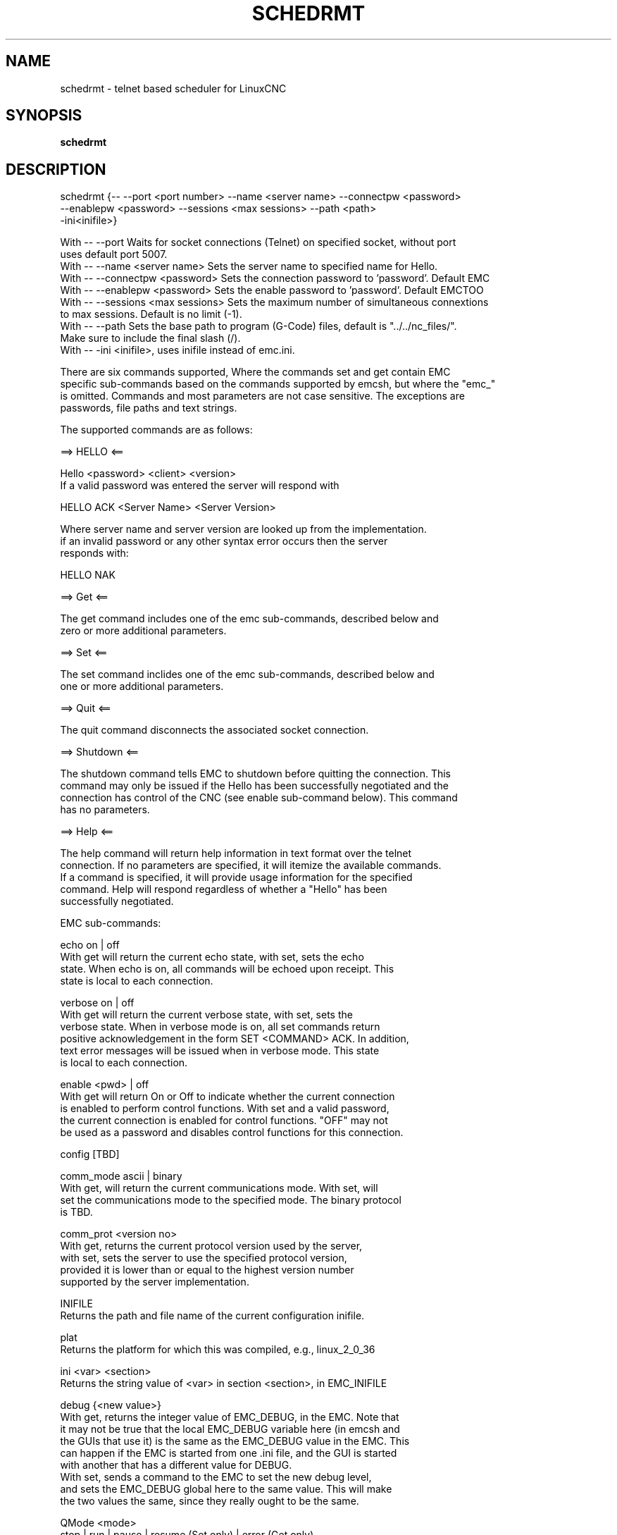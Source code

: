 .\" Copyright (c) 2020 andypugh
.\"
.\" This is free documentation; you can redistribute it and/or
.\" modify it under the terms of the GNU General Public License as
.\" published by the Free Software Foundation; either version 2 of
.\" the License, or (at your option) any later version.
.\"
.\" The GNU General Public License's references to "object code"
.\" and "executables" are to be interpreted as the output of any
.\" document formatting or typesetting system, including
.\" intermediate and printed output.
.\"
.\" This manual is distributed in the hope that it will be useful,
.\" but WITHOUT ANY WARRANTY; without even the implied warranty of
.\" MERCHANTABILITY or FITNESS FOR A PARTICULAR PURPOSE.  See the
.\" GNU General Public License for more details.
.\"
.\" You should have received a copy of the GNU General Public
.\" License along with this manual; if not, write to the Free
.\" Software Foundation, Inc., 51 Franklin Street, Fifth Floor, Boston, MA 02110-1301,
.\" USA.
.\"
.\"
.\"
.TH SCHEDRMT "1"  "2020-08-26" "LinuxCNC Documentation" "The Enhanced Machine Controller"
.SH NAME
schedrmt \- telnet based scheduler for LinuxCNC
.SH SYNOPSIS
.B schedrmt

.SH DESCRIPTION


  schedrmt {-- --port <port number> --name <server name> --connectpw <password>
             --enablepw <password> --sessions <max sessions> --path <path>
             -ini<inifile>}

  With -- --port Waits for socket connections (Telnet) on specified socket, without port
            uses default port 5007.
  With -- --name <server name> Sets the server name to specified name for Hello.
  With -- --connectpw <password> Sets the connection password to 'password'. Default EMC
  With -- --enablepw <password> Sets the enable password to 'password'. Default EMCTOO
  With -- --sessions <max sessions> Sets the maximum number of simultaneous connextions
            to max sessions. Default is no limit (-1).
  With -- --path Sets the base path to program (G-Code) files, default is "../../nc_files/".
            Make sure to include the final slash (/).
  With -- -ini <inifile>, uses inifile instead of emc.ini. 

  There are six commands supported, Where the commands set and get contain EMC
  specific sub-commands based on the commands supported by emcsh, but where the "emc_"
  is omitted. Commands and most parameters are not case sensitive. The exceptions are 
  passwords, file paths and text strings.
  
  The supported commands are as follows:
  
  ==> HELLO <==
  
  Hello <password> <client> <version>
  If a valid password was entered the server will respond with
  
  HELLO ACK <Server Name> <Server Version>
  
  Where server name and server version are looked up from the implementation.
  if an invalid password or any other syntax error occurs then the server 
  responds with:
  
  HELLO NAK
  
  ==> Get <==
  
  The get command includes one of the emc sub-commands, described below and
  zero or more additional parameters. 
  
  ==> Set <==
  
  The set command inclides one of the emc sub-commands, described below and
  one or more additional parameters.
  
  ==> Quit <==
  
  The quit command disconnects the associated socket connection.
  
  ==> Shutdown <==
  
  The shutdown command tells EMC to shutdown before quitting the connection. This
  command may only be issued if the Hello has been successfully negotiated and the
  connection has control of the CNC (see enable sub-command below). This command
  has no parameters.
  
  ==> Help <==
  
  The help command will return help information in text format over the telnet
  connection. If no parameters are specified, it will itemize the available commands.
  If a command is specified, it will provide usage information for the specified
  command. Help will respond regardless of whether a "Hello" has been
  successfully negotiated.
  
  
  EMC sub-commands:
  
  echo on | off
  With get will return the current echo state, with set, sets the echo
  state. When echo is on, all commands will be echoed upon receipt. This
  state is local to each connection.
  
  verbose on | off
  With get will return the current verbose state, with set, sets the
  verbose state. When in verbose mode is on, all set commands return
  positive acknowledgement in the form SET <COMMAND> ACK. In addition,
  text error messages will be issued when in verbose mode. This state
  is local to each connection.
  
  enable <pwd> | off
  With get will return On or Off to indicate whether the current connection
  is enabled to perform control functions. With set and a valid password,
  the current connection is enabled for control functions. "OFF" may not
  be used as a password and disables control functions for this connection.
  
  config [TBD]
  
  comm_mode ascii | binary
  With get, will return the current communications mode. With set, will
  set the communications mode to the specified mode. The binary protocol 
  is TBD.
  
  comm_prot <version no>
  With get, returns the current protocol version used by the server,
  with set, sets the server to use the specified protocol version,
  provided it is lower than or equal to the highest version number
  supported by the server implementation.

  INIFILE
  Returns the path and file name of the current configuration inifile.

  plat
  Returns the platform for which this was compiled, e.g., linux_2_0_36

  ini <var> <section>
  Returns the string value of <var> in section <section>, in EMC_INIFILE

  debug {<new value>}
  With get, returns the integer value of EMC_DEBUG, in the EMC. Note that
  it may not be true that the local EMC_DEBUG variable here (in emcsh and
  the GUIs that use it) is the same as the EMC_DEBUG value in the EMC. This
  can happen if the EMC is started from one .ini file, and the GUI is started
  with another that has a different value for DEBUG.
  With set, sends a command to the EMC to set the new debug level,
  and sets the EMC_DEBUG global here to the same value. This will make
  the two values the same, since they really ought to be the same.

  QMode <mode>
  stop | run | pause | resume (Set only) | error (Get only)
  With no arg, returns the program queue status as "stop", "run", "pause" or "error". Otherwise,
  sends a command to set the current mode to "stop", "run" or "pause".

  QStatus <Queue Size> <First Tag Id> <Last Tag Id> <Queue CRC>
  Get only, returns then number of programs in queue (Queue Size), the Tag id of the first 
  program in the queue, the Tag id of the last program in the queue, and the CRC of all
  of the Tag Ids in the queue. The actual calculation of the CRC is not important, the
  purpose is to be able to compare the current CRC with the previous CRC. If they
  differ, then there has been a change to the size or order of the programs in queue.

  AutoTagId <Start Id>
  With get, returns the next autoincremented unique tag id to associate with a queue record.
  With set, resets auto tag generation to begin at the specified value.

  PgmAdd <priority> <tag id> <x> <y> <z> <zone> <file name> <feed override> <spindle override> <tool>
  With set, adds a program to the queue with priority of the program, a unique tag identifying the 
  program, the x, y and z offsets or zone for the origin of the program, the path + file name, the
  feed and spindle overrides to apply, and the default tool to use. If tag id is zero, the tag id
  will be generated automatically. If zone is zero, then the x, y, and z offsets will be used, 
  otherwise zones 1 to 9 correspond to G54 to G59.3 respectively.

  PgmById <tag id>
  [priority] [tag id] [x] [y] [z] [zone] [file name] [feed override] [spindle override] [tool]
  With get, returns the queue entry matching the specified tag id, including the priority,
  tag id, x, y, and z coordinates, the zone, file name, feed and spindle overrides and the default
  tool.

  PgmByIndex <index>
  [priority] [tag id] [x] [y] [z] [zone] [file name] [feed override] [spindle override] [tool]
  With get, returns the queue entry matching the specified index into the queue, including the priority,
  tag id, x, y, and z coordinates, the zone, file name, feed and spindle overrides and the default
  tool.

  PgmAll
  With get, performs effectively a PgmByIndex for every entry in the queue. Each result will be
  returned in the form: "PGMBYINDEX ..." with cr lf at the end of each record.

  PriorityById <tag id> <priority>
  With get, returns the priority of the queue entry matching the specified tag. With set, changes the 
  priority of the queue entry to the specified priority.

  PriorityByIndex <tag id> <priority>
  With get, returns the priority of the queue entry matching the specified index into the queue. With 
  set, changes the priority of the queue entry to the specified priority.

  DeleteById <tag id>
  With set, deletes the queue entry matching the specified tag id.

  DeleteByIndex <index>
  With set, deletes the queue entry matching the specified index into the queue.

  PollRate <rate>
  With set, sets the rate at which the scheduler polls for information. The default is 1.0 or one
  second. With get, returns the current poll rate.

.SH "SEE ALSO"
\fBLinuxCNC(1)\fR

Much more information about LinuxCNC and HAL is available in the LinuxCNC
and HAL User Manuals, found at /usr/share/doc/LinuxCNC/.

.SH BUGS
None known at this time. 
.PP
.SH AUTHOR
This man page written by andypugh, as part of the LinuxCNC project.
.SH REPORTING BUGS
Report bugs at https://github.com/LinuxCNC/linuxcnc/issues
.SH COPYRIGHT
Copyright \(co 2020 andypugh.
.br
This is free software; see the source for copying conditions.  There is NO
warranty; not even for MERCHANTABILITY or FITNESS FOR A PARTICULAR PURPOSE.
